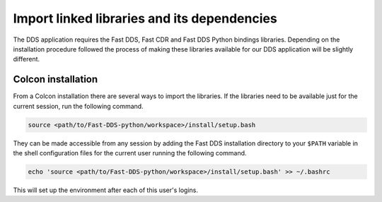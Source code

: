 Import linked libraries and its dependencies
^^^^^^^^^^^^^^^^^^^^^^^^^^^^^^^^^^^^^^^^^^^^

The DDS application requires the Fast DDS, Fast CDR and Fast DDS Python bindings libraries.
Depending on the installation procedure followed the process of making these libraries available for our DDS application
will be slightly different.

.. TODO Add when already python bindings are inside Fast-DDS
    Installation from binaries and manual installation
    """"""""""""""""""""""""""""""""""""""""""""""""""

    If we have followed the installation from binaries or the manual installation, these libraries are already
    accessible from the workspace.
    On Linux, the header files can be found in directories `/usr/include/fastrtps/` and
    `/usr/include/fastcdr/` for Fast DDS and Fast CDR respectively. The compiled libraries of both can be found in
    the directory `/usr/lib/`.

Colcon installation
"""""""""""""""""""

From a Colcon installation there are several ways to import the libraries.
If the libraries need to be available just for the current session, run the following command.

.. code-block:: bash

    source <path/to/Fast-DDS-python/workspace>/install/setup.bash

They can be made accessible from any session by adding the Fast DDS installation directory to your ``$PATH``
variable in the shell configuration files for the current user running the following command.

.. code-block:: bash

    echo 'source <path/to/Fast-DDS-python/workspace>/install/setup.bash' >> ~/.bashrc

This will set up the environment after each of this user's logins.
